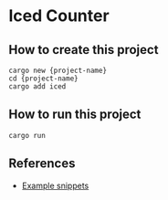 * Iced Counter
** How to create this project
#+BEGIN_SRC shell
  cargo new {project-name}
  cd {project-name}
  cargo add iced
#+END_SRC
** How to run this project
#+BEGIN_SRC shell
  cargo run
#+END_SRC
** References
- [[https://redandgreen.co.uk/iced-rs-example-snippets/rust-programming/][Example snippets]]
